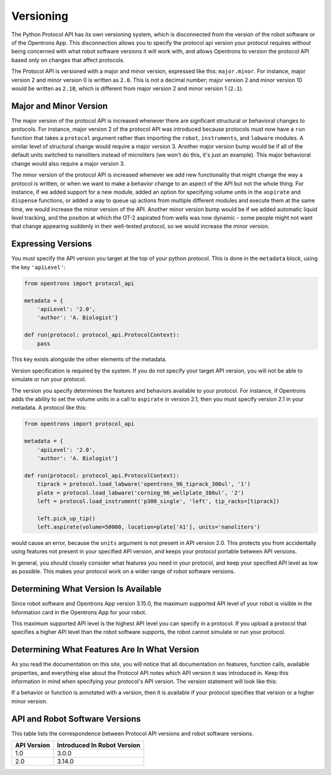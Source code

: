 .. _v2-versioning:

Versioning
==========

The Python Protocol API has its own versioning system, which is disconnected from the version of the robot software or of the Opentrons App. This disconnection allows you to specify the protocol api version your protocol requires without being concerned with what robot software versions it will work with, and allows Opentrons to version the protocol API based only on changes that affect protocols.

The Protocol API is versioned with a major and minor version, expressed like this: ``major.minor``. For instance, major version 2 and minor version 0 is written as ``2.0``. This is not a decimal number; major version 2 and minor version 10 would be written as ``2.10``, which is different from major version 2 and minor version 1 (``2.1``).

Major and Minor Version
-----------------------

The major version of the protocol API is increased whenever there are signficant structural or behavioral changes to protocols. For instance, major version 2 of the protocol API was introduced because protocols must now have a ``run`` function that takes a ``protocol`` argument rather than importing the ``robot``, ``instruments``, and ``labware`` modules. A similar level of structural change would require a major version 3. Another major version bump would be if all of the default units switched to nanoliters instead of microliters (we won't do this, it's just an example). This major behavioral change would also require a major version 3.

The minor version of the protocol API is increased whenever we add new functionality that might change the way a protocol is written, or when we want to make a behavior change to an aspect of the API but not the whole thing. For instance, if we added support for a new module, added an option for specifying volume units in the ``aspirate`` and ``dispense`` functions, or added a way to queue up actions from multiple different modules and execute them at the same time, we would increase the minor version of the API. Another minor version bump would be if we added automatic liquid level tracking, and the position at which the OT-2 aspirated from wells was now dynamic - some people might not want that change appearing suddenly in their well-tested protocol, so we would increase the minor version.



Expressing Versions
-------------------

You must specify the API version you target at the top of your python protocol. This is done in the ``metadata`` block, using the key ``'apiLevel'``:

.. code-block:: python

   from opentrons import protocol_api

   metadata = {
       'apiLevel': '2.0',
       'author': 'A. Biologist'}

   def run(protocol: protocol_api.ProtocolContext):
       pass


This key exists alongside the other elements of the metadata.

Version specification is required by the system. If you do not specify your target API version, you will not be able to simulate or run your protocol.

The version you specify determines the features and behaviors available to your protocol. For instance, if Opentrons adds the ability to set the volume units in a call to ``aspirate`` in version 2.1, then you must specify version 2.1 in your metadata. A protocol like this:


.. code-block:: python

    
   from opentrons import protocol_api

   metadata = {
       'apiLevel': '2.0',
       'author': 'A. Biologist'}

   def run(protocol: protocol_api.ProtocolContext):
       tiprack = protocol.load_labware('opentrons_96_tiprack_300ul', '1')
       plate = protocol.load_labware('corning_96_wellplate_380ul', '2')
       left = protocol.load_instrument('p300_single', 'left', tip_racks=[tiprack])

       left.pick_up_tip()
       left.aspirate(volume=50000, location=plate['A1'], units='nanoliters')


would cause an error, because the ``units`` argument is not present in API version 2.0. This protects you from accidentally using features not present in your specified API version, and keeps your protocol portable between API versions.

In general, you should closely consider what features you need in your protocol, and keep your specified API level as low as possible. This makes your protocol work on a wider range of robot software versions.


Determining What Version Is Available
-------------------------------------

Since robot software and Opentrons App version 3.15.0, the maximum supported API level of your robot is visible in the Information card in the Opentrons App for your robot.

This maximum supported API level is the highest API level you can specify in a protocol. If you upload a protocol that specifies a higher API level than the robot software supports, the robot cannot simulate or run your protocol.


Determining What Features Are In What Version
---------------------------------------------

As you read the documentation on this site, you will notice that all documentation on features, function calls, available properties, and everything else about the Protocol API notes which API version it was introduced in. Keep this information in mind when specifying your protocol's API version. The version statement will look like this:

.. versionadded:: 2.0


If a behavior or function is annotated with a version, then it is available if your protocol specifies that version or a higher minor version.


.. _version-table:

API and Robot Software Versions
-------------------------------

This table lists the correspondence between Protocol API versions and robot software versions.

+-------------+-----------------------------+
| API Version | Introduced In Robot Version |
+=============+=============================+
|     1.0     |           3.0.0             |
+-------------+-----------------------------+
|     2.0     |          3.14.0             |
+-------------+-----------------------------+
